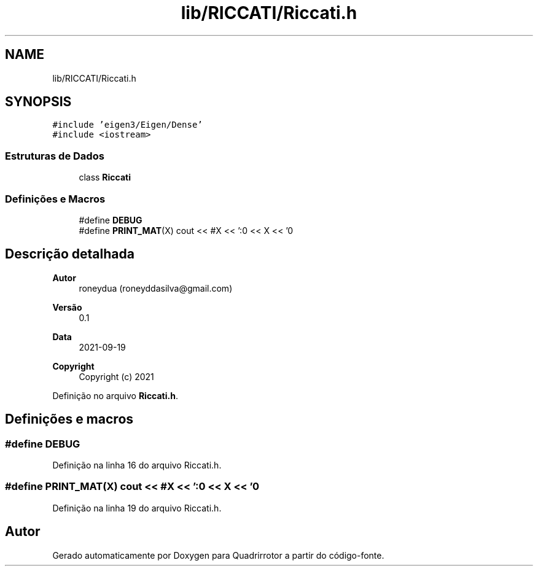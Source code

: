.TH "lib/RICCATI/Riccati.h" 3 "Sábado, 20 de Novembro de 2021" "Quadrirrotor" \" -*- nroff -*-
.ad l
.nh
.SH NAME
lib/RICCATI/Riccati.h
.SH SYNOPSIS
.br
.PP
\fC#include 'eigen3/Eigen/Dense'\fP
.br
\fC#include <iostream>\fP
.br

.SS "Estruturas de Dados"

.in +1c
.ti -1c
.RI "class \fBRiccati\fP"
.br
.in -1c
.SS "Definições e Macros"

.in +1c
.ti -1c
.RI "#define \fBDEBUG\fP"
.br
.ti -1c
.RI "#define \fBPRINT_MAT\fP(X)   cout << #X << ':\\n' << X << '\\n'"
.br
.in -1c
.SH "Descrição detalhada"
.PP 

.PP
\fBAutor\fP
.RS 4
roneydua (roneyddasilva@gmail.com) 
.RE
.PP
\fBVersão\fP
.RS 4
0\&.1 
.RE
.PP
\fBData\fP
.RS 4
2021-09-19
.RE
.PP
\fBCopyright\fP
.RS 4
Copyright (c) 2021 
.RE
.PP

.PP
Definição no arquivo \fBRiccati\&.h\fP\&.
.SH "Definições e macros"
.PP 
.SS "#define DEBUG"

.PP
Definição na linha 16 do arquivo Riccati\&.h\&.
.SS "#define PRINT_MAT(X)   cout << #X << ':\\n' << X << '\\n'"

.PP
Definição na linha 19 do arquivo Riccati\&.h\&.
.SH "Autor"
.PP 
Gerado automaticamente por Doxygen para Quadrirrotor a partir do código-fonte\&.
